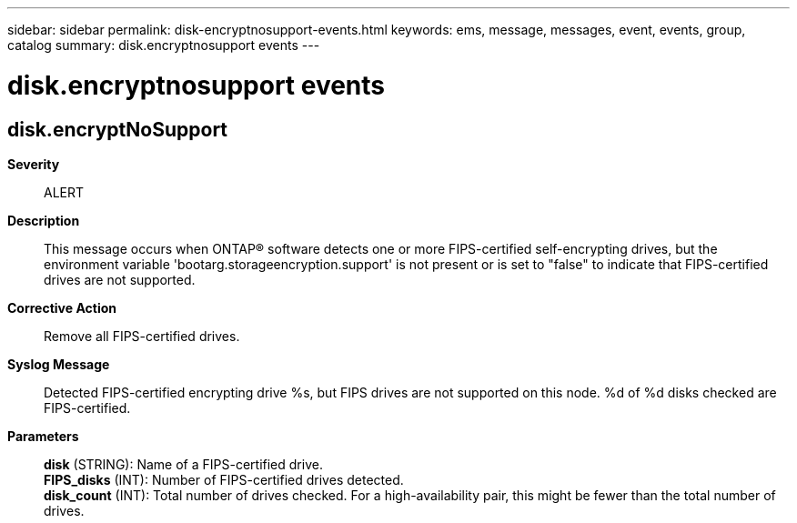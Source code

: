 ---
sidebar: sidebar
permalink: disk-encryptnosupport-events.html
keywords: ems, message, messages, event, events, group, catalog
summary: disk.encryptnosupport events
---

= disk.encryptnosupport events
:toclevels: 1
:hardbreaks:
:nofooter:
:icons: font
:linkattrs:
:imagesdir: ./media/

== disk.encryptNoSupport
*Severity*::
ALERT
*Description*::
This message occurs when ONTAP(R) software detects one or more FIPS-certified self-encrypting drives, but the environment variable 'bootarg.storageencryption.support' is not present or is set to "false" to indicate that FIPS-certified drives are not supported.
*Corrective Action*::
Remove all FIPS-certified drives.
*Syslog Message*::
Detected FIPS-certified encrypting drive %s, but FIPS drives are not supported on this node. %d of %d disks checked are FIPS-certified.
*Parameters*::
*disk* (STRING): Name of a FIPS-certified drive.
*FIPS_disks* (INT): Number of FIPS-certified drives detected.
*disk_count* (INT): Total number of drives checked. For a high-availability pair, this might be fewer than the total number of drives.
